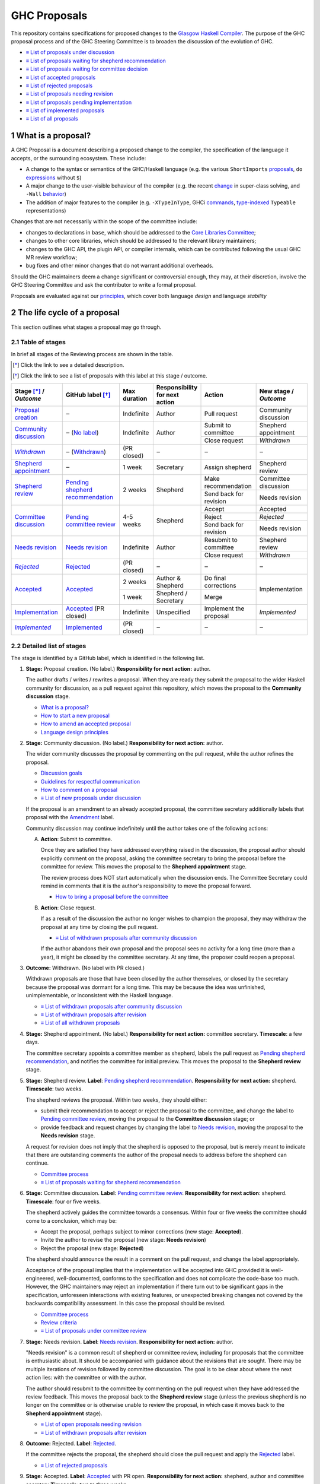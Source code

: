 GHC Proposals
=============

.. sectnum::

This repository contains specifications for proposed changes to the
`Glasgow Haskell Compiler <https://www.haskell.org/ghc>`_.
The purpose of the GHC proposal process and of
the GHC Steering Committee is to broaden the discussion of the evolution of
GHC.

* `≡ List of proposals under discussion <https://github.com/ghc-proposals/ghc-proposals/pulls?q=is%3Aopen+is%3Apr+no%3Alabel>`_
* `≡ List of proposals waiting for shepherd recommendation <https://github.com/ghc-proposals/ghc-proposals/pulls?q=is%3Aopen+is%3Apr+label%3A%22Pending+shepherd+recommendation%22>`_
* `≡ List of proposals waiting for committee decision <https://github.com/ghc-proposals/ghc-proposals/pulls?q=is%3Aopen+is%3Apr+label%3A%22Pending+committee+review%22>`_
* `≡ List of accepted proposals <https://github.com/ghc-proposals/ghc-proposals/pulls?q=is%3Apr+label%3A%22Accepted%22>`_
* `≡ List of rejected proposals <https://github.com/ghc-proposals/ghc-proposals/pulls?q=is%3Apr+label%3A%22Rejected%22>`_
* `≡ List of proposals needing revision <https://github.com/ghc-proposals/ghc-proposals/pulls?q=label%3A%22Needs+revision%22>`_
* `≡ List of proposals pending implementation <https://github.com/ghc-proposals/ghc-proposals/pulls?q=is%3Apr+label%3A%22Accepted%22+-label%3A%22Implemented%22>`_
* `≡ List of implemented proposals <https://github.com/ghc-proposals/ghc-proposals/pulls?q=is%3Apr+label%3A%22Implemented%22>`_
* `≡ List of all proposals <https://github.com/ghc-proposals/ghc-proposals/pulls?q=is%3Apr+-label%3ANon-proposal>`_


What is a proposal?
-------------------

A GHC Proposal is a document describing a proposed change to the compiler, the
specification of the language it accepts, or the surrounding ecosystem. These include:

* A change to the syntax or semantics of the GHC/Haskell language (e.g. the various ``ShortImports``
  `proposals <https://gitlab.haskell.org/ghc/ghc/issues/10478>`_, ``do``
  `expressions <https://gitlab.haskell.org/ghc/ghc/issues/10843>`_ without ``$``)

* A major change to the user-visible behaviour of the compiler (e.g. the recent
  `change <https://gitlab.haskell.org/ghc/ghc/issues/11762>`_ in super-class
  solving, and ``-Wall`` `behavior <https://gitlab.haskell.org/ghc/ghc/issues/11370>`_)

* The addition of major features to the compiler (e.g. ``-XTypeInType``, GHCi
  `commands <https://gitlab.haskell.org/ghc/ghc/issues/10874>`_,
  `type-indexed <https://gitlab.haskell.org/ghc/ghc/wikis/typeable>`_
  ``Typeable`` representations)

Changes that are not necessarily within the scope of the committee include:

* changes to declarations in ``base``, which should be addressed to the
  `Core Libraries Committee <https://github.com/haskell/core-libraries-committee>`_;

* changes to other core libraries, which should be addressed to the relevant
  library maintainers;

* changes to the GHC API, the plugin API, or compiler internals, which can be
  contributed following the usual GHC MR review workflow;

* bug fixes and other minor changes that do not warrant additional overheads.

Should the GHC maintainers deem a change significant or controversial enough,
they may, at their discretion, involve the GHC Steering Committee and ask the
contributor to write a formal proposal.

Proposals are evaluated against our principles_, which cover both language *design*
and language *stability*

.. _principles: principles.rst


The life cycle of a proposal
-----------------------------------

This section outlines what stages a proposal may go through.

Table of stages
~~~~~~~~~~~~~~~~~

In brief all stages of the Reviewing process are shown in the table.

.. [*] Click the link to see a detailed description.
.. [*] Click the link to see a list of proposals with this label at this stage / outcome.

+------------------------------+-----------------------------+----------------+----------------------+---------------------------+-------------------------+
| | Stage [*]_ /               | GitHub                      | Max duration   | | Responsibility     | Action                    | | New stage /           |
| | |outcome|                  | label [*]_                  |                | | for next action    |                           | | |outcome|             |
|                              |                             |                |                      |                           |                         |
+==============================+=============================+================+======================+===========================+=========================+
| |st-proposal-creation|       | ‒                           | Indefinite     | Author               | Pull request              | Community discussion    |
+------------------------------+-----------------------------+----------------+----------------------+---------------------------+-------------------------+
| |st-community-discussion|    | ‒ (|no-label|)              | Indefinite     | Author               | Submit to committee       | Shepherd appointment    |
|                              |                             |                |                      +---------------------------+-------------------------+
|                              |                             |                |                      | Close request             | *Withdrawn*             |
+------------------------------+-----------------------------+----------------+----------------------+---------------------------+-------------------------+
| |st-withdrawn|_              | ‒ (|lbl-withdrawn|)         | (PR closed)    | ‒                    | ‒                         | ‒                       |
+------------------------------+-----------------------------+----------------+----------------------+---------------------------+-------------------------+
| |st-shepherd-appointment|    | ‒                           | 1 week         | Secretary            | Assign shepherd           | Shepherd review         |
+------------------------------+-----------------------------+----------------+----------------------+---------------------------+-------------------------+
| |st-shepherd-review|         | |lbl-shepherd|              | 2 weeks        | Shepherd             | Make recommendation       | Committee discussion    |
|                              |                             |                |                      +---------------------------+-------------------------+
|                              |                             |                |                      | Send back for revision    | Needs revision          |
|                              |                             |                |                      |                           |                         |
+------------------------------+-----------------------------+----------------+----------------------+---------------------------+-------------------------+
| |st-committee-discussion|    | |lbl-committee|             | 4-5 weeks      | Shepherd             | Accept                    | Accepted                |
|                              |                             |                |                      +---------------------------+-------------------------+
|                              |                             |                |                      | Reject                    | *Rejected*              |
|                              |                             |                |                      +---------------------------+-------------------------+
|                              |                             |                |                      | Send back for revision    | Needs revision          |
+------------------------------+-----------------------------+----------------+----------------------+---------------------------+-------------------------+
| |st-needs-revision|          | |lbl-needs-revision|        | Indefinite     | Author               | Resubmit to committee     | Shepherd review         |
|                              |                             |                |                      +---------------------------+-------------------------+
|                              |                             |                |                      | Close request             | *Withdrawn*             |
+------------------------------+-----------------------------+----------------+----------------------+---------------------------+-------------------------+
| |st-rejected|_               | |lbl-rejected|              | (PR closed)    | ‒                    | ‒                         | ‒                       |
+------------------------------+-----------------------------+----------------+----------------------+---------------------------+-------------------------+
| |st-accepted|                | |lbl-accepted-open|         | 2 weeks        | | Author &           | Do final corrections      | Implementation          |
|                              |                             |                | | Shepherd           |                           |                         |
|                              |                             |                |                      |                           |                         |
|                              |                             +----------------+----------------------+---------------------------+                         |
|                              |                             | 1 week         | | Shepherd /         | Merge                     |                         |
|                              |                             |                | | Secretary          |                           |                         |
+------------------------------+-----------------------------+----------------+----------------------+---------------------------+-------------------------+
| |st-implementation|          | |lbl-accepted| (PR closed)  | Indefinite     | Unspecified          | Implement the proposal    | *Implemented*           |
+------------------------------+-----------------------------+----------------+----------------------+---------------------------+-------------------------+
| |st-implemented|_            | |lbl-implemented|           | (PR closed)    | ‒                    | ‒                         | ‒                       |
+------------------------------+-----------------------------+----------------+----------------------+---------------------------+-------------------------+

.. _st-withdrawn: #withdrawn
.. _st-rejected: #rejected
.. _st-implemented: #implemented

.. |st-proposal-creation| replace:: `Proposal creation <#proposal-creation>`__
.. |st-community-discussion| replace:: `Community discussion <#community-discussion>`__
.. |st-withdrawn| replace:: *Withdrawn*
.. |st-shepherd-appointment| replace:: `Shepherd appointment <#shepherd-appointment>`__
.. |st-shepherd-review| replace:: `Shepherd review <#shepherd-review>`__
.. |st-needs-revision| replace:: `Needs revision <#needs-revision>`__
.. |st-committee-discussion| replace:: `Committee discussion <#committee-discussion>`__
.. |st-rejected| replace:: *Rejected*
.. |st-accepted| replace:: `Accepted <#accepted>`__
.. |st-implementation| replace:: `Implementation <#implementation>`__
.. |st-implemented| replace:: *Implemented*

.. |no-label| replace:: `No label <https://github.com/ghc-proposals/ghc-proposals/pulls?q=is%3Aopen+is%3Apr+no%3Alabel>`__
.. |lbl-withdrawn| replace:: `Withdrawn <https://github.com/ghc-proposals/ghc-proposals/pulls?q=is%3Aclosed+is%3Apr+-is%3Amerged+no%3Alabel>`__
.. |lbl-shepherd| replace:: `Pending shepherd recommendation <https://github.com/ghc-proposals/ghc-proposals/pulls?q=is%3Aopen+is%3Apr+label%3A%22Pending+shepherd+recommendation%22>`__
.. |lbl-committee| replace:: `Pending committee review <https://github.com/ghc-proposals/ghc-proposals/pulls?q=is%3Aopen+is%3Apr+label%3A%22Pending+committee+review%22>`__
.. |lbl-needs-revision| replace:: `Needs revision <https://github.com/ghc-proposals/ghc-proposals/pulls?q=label%3A%22Needs+revision%22>`__
.. |lbl-rejected| replace:: `Rejected <https://github.com/ghc-proposals/ghc-proposals/pulls?q=label%3ARejected>`__
.. |lbl-accepted-open| replace:: `Accepted <https://github.com/ghc-proposals/ghc-proposals/issues?q=state%3Aopen%20label%3AAccepted>`__
.. |lbl-accepted| replace:: `Accepted <https://github.com/ghc-proposals/ghc-proposals/issues?q=state%3Aclosed%20label%3AAccepted>`__
.. |lbl-implemented| replace:: `Implemented <https://github.com/ghc-proposals/ghc-proposals/pulls?q=is%3Apr+label%3A%22Implemented%22>`__

.. |outcome| replace:: *Outcome*

Detailed list of stages
~~~~~~~~~~~~~~~~~~~~~~~

The stage is identified by a GitHub label, which is identified in the following list.

.. _proposal-creation:

1. **Stage:** Proposal creation.
   (No label.)
   **Responsibility for next action:** author.

   The author drafts / writes / rewrites a proposal. When they are ready they
   submit the proposal to the wider Haskell community for discussion, as a pull request against this repository,
   which moves the proposal to the **Community discussion** stage.

   * `What is a proposal? <#what-is-a-proposal>`__
   * `How to start a new proposal <#how-to-start-a-new-proposal>`__
   * `How to amend an accepted proposal <#how-to-amend-an-accepted-proposal>`__
   * `Language design principles <principles.rst#2language-design-principles>`__

.. _community-discussion:

2. **Stage:** Community discussion.
   (No label.)
   **Responsibility for next action:** author.

   The wider community discusses the proposal by commenting on the pull
   request, while the author refines the proposal.

   * `Discussion goals <#discussion-goals>`__
   * `Guidelines for respectful communication <GRC.rst>`__
   * `How to comment on a proposal <#how-to-comment-on-a-proposal>`__
   * `≡ List of new proposals under discussion <https://github.com/ghc-proposals/ghc-proposals/pulls?q=is%3Aopen+is%3Apr+no%3Alabel>`__

   If the proposal is an amendment to an already accepted proposal,
   the committee secretary additionally labels that proposal with the `Amendment <https://github.com/ghc-proposals/ghc-proposals/pulls?q=is%3Aopen+is%3Apr+label%3AAmendment>`__ label.

   Community discussion may continue indefinitely until the author takes one of the following actions:

   A) **Action**: Submit to committee.

      Once they are satisfied they have addressed everything raised in the discussion, the proposal author should
      explicitly comment on the proposal, asking the committee secretary to bring the proposal before the committee for review.
      This moves the proposal to the **Shepherd appointment** stage.

      The review process does NOT start automatically when the discussion ends.
      The Committee Secretary could remind in comments that it is the author's responsibility to move the proposal forward.

      * `How to bring a proposal before the committee <#how-to-bring-a-proposal-before-the-committee>`__

   B) **Action**: Close request.

      If as a result of the discussion the author no longer wishes to champion the proposal,
      they may withdraw the proposal at any time by closing the pull request.

      * `≡ List of withdrawn proposals after community discussion <https://github.com/ghc-proposals/ghc-proposals/pulls?q=is%3Aclosed+is%3Apr+-is%3Amerged+no%3Alabel>`__

      If the author abandons their own proposal and the proposal sees no activity for a long time (more than a year),
      it might be closed by the committee secretary.
      At any time, the proposer could reopen a proposal.

.. _withdrawn:

3. **Outcome:** Withdrawn.
   (No label with PR closed.)

   Withdrawn proposals are those that have been closed by the author themselves,
   or closed by the secretary because the proposal was dormant for a long time.
   This may be because the idea was unfinished,
   unimplementable, or inconsistent with the Haskell language.

   * `≡ List of withdrawn proposals after community discussion <https://github.com/ghc-proposals/ghc-proposals/pulls?q=is%3Aclosed+-is%3Amerged+is%3Apr+no%3Alabel>`__
   * `≡ List of withdrawn proposals after revision <https://github.com/ghc-proposals/ghc-proposals/pulls?q=is%3Aclosed+is%3Apr+-is%3Amerged+label%3A%22Needs+revision%22>`__
   * `≡ List of all withdrawn proposals <https://github.com/ghc-proposals/ghc-proposals/pulls?q=is%3Apr+is%3Aclosed+-is%3Amerged+-label%3A"Accepted"+-label%3A"Rejected"+-label%3A"Non-proposal">`__

.. _shepherd-appointment:

4. **Stage:** Shepherd appointment.
   (No label.)
   **Responsibility for next action:** committee secretary.
   **Timescale**: a few days.

   The committee secretary appoints a committee member as shepherd, labels the
   pull request as `Pending shepherd recommendation
   <https://github.com/ghc-proposals/ghc-proposals/pulls?q=is%3Aopen+is%3Apr+label%3A%22Pending+shepherd+recommendation%22>`_,
   and notifies the committee for initial preview. This moves the proposal to
   the **Shepherd review** stage.

.. _shepherd-review:

5. **Stage:** Shepherd review.
   **Label**: `Pending shepherd recommendation <https://github.com/ghc-proposals/ghc-proposals/pulls?q=is%3Aopen+is%3Apr+label%3A%22Pending+shepherd+recommendation%22>`_.
   **Responsibility for next action:** shepherd.
   **Timescale**: two weeks.

   The shepherd reviews the proposal. Within two weeks, they should either:

   * submit their recommendation to accept or reject the proposal to the committee, and
     change the label to `Pending committee review <https://github.com/ghc-proposals/ghc-proposals/pulls?q=is%3Aopen+is%3Apr+label%3A%22Pending+committee+review%22>`__,
     moving the proposal to the **Committee discussion** stage; or

   * provide feedback and request changes by changing the label to `Needs revision <https://github.com/ghc-proposals/ghc-proposals/pulls?q=label%3A%22Needs+revision%22>`__,
     moving the proposal to the **Needs revision** stage.

   A request for revision does not imply that the shepherd is opposed to the proposal, but is merely meant to indicate that
   there are outstanding comments the author of the proposal needs to address before the shepherd can continue.

   * `Committee process <#committee-process-for-responding-to-a-proposal>`__
   * `≡ List of proposals waiting for shepherd recommendation <https://github.com/ghc-proposals/ghc-proposals/pulls?q=is%3Aopen+is%3Apr+label%3A%22Pending+shepherd+recommendation%22>`_

.. _committee-discussion:

6. **Stage:** Committee discussion.
   **Label**: `Pending committee review <https://github.com/ghc-proposals/ghc-proposals/pulls?q=is%3Aopen+is%3Apr+label%3A%22Pending+committee+review%22>`__.
   **Responsibility for next action**: shepherd.
   **Timescale**: four or five weeks.

   The shepherd actively guides the committee towards a consensus.
   Within four or five weeks the committee should come to a conclusion, which may be:

   * Accept the proposal, perhaps subject to minor corrections (new stage: **Accepted**).
   * Invite the author to revise the proposal (new stage: **Needs revision**)
   * Reject the proposal (new stage: **Rejected**)

   The shepherd should announce the result in a comment on the pull request, and change the label appropriately.

   Acceptance of the proposal implies that the implementation will be accepted
   into GHC provided it is well-engineered, well-documented, conforms to the
   specification and does not complicate the code-base too much.  However, the
   GHC maintainers may reject an implementation if there turn out to be
   significant gaps in the specification, unforeseen interactions with existing
   features, or unexpected breaking changes not covered by the backwards
   compatibility assessment. In this case the proposal should be revised.

   * `Committee process <#committee-process-for-responding-to-a-proposal>`__
   * `Review criteria <#review-criteria>`__
   * `≡ List of proposals under committee review <https://github.com/ghc-proposals/ghc-proposals/pulls?q=is%3Aopen+is%3Apr+label%3A%22Pending+committee+review%22>`__

.. _needs-revision:

7. **Stage:** Needs revision.
   **Label**: `Needs revision <https://github.com/ghc-proposals/ghc-proposals/pulls?q=label%3A%22Needs+revision%22>`__.
   **Responsibility for next action:** author.

   "Needs revision" is a common result of shepherd or committee review,
   including for proposals that the committee is enthusiastic about.
   It should be accompanied with guidance about the revisions that are sought.
   There may be multiple iterations of revision followed by committee discussion.
   The goal is to be clear about where the next action lies: with the committee or with the author.

   The author should resubmit to the committee by commenting on the pull request when they have addressed the
   review feedback. This moves the proposal back to the **Shepherd review**
   stage (unless the previous shepherd is no longer on the committee or is
   otherwise unable to review the proposal, in which case it moves back to the
   **Shepherd appointment** stage).

   * `≡ List of open proposals needing revision <https://github.com/ghc-proposals/ghc-proposals/pulls?q=is%3Aopen+is%3Apr+label%3A%22Needs+revision%22>`__
   * `≡ List of withdrawn proposals after revision <https://github.com/ghc-proposals/ghc-proposals/pulls?q=is%3Aclosed+is%3Apr+label%3A%22Needs+revision%22>`__

.. _rejected:

8. **Outcome:** Rejected.
   **Label**: `Rejected <https://github.com/ghc-proposals/ghc-proposals/pulls?q=label%3ARejected>`__.

   If the committee rejects the proposal, the shepherd should close
   the pull request and apply the `Rejected <https://github.com/ghc-proposals/ghc-proposals/pulls?q=label%3A%22Rejected%22>`__  label.

   * `≡ List of rejected proposals <https://github.com/ghc-proposals/ghc-proposals/pulls?q=label%3ARejected>`__

.. _accepted:

9. **Stage:** Accepted.
   **Label**: `Accepted <https://github.com/ghc-proposals/ghc-proposals/issues?q=state%3Aopen%20label%3AAccepted>`__ with PR open.
   **Responsibility for next action:** shepherd, author and committee secretary
   **Timescale**: two to three weeks.

   If the committee accepts the proposal, the shepherd labels the proposal as `Accepted <https://github.com/ghc-proposals/ghc-proposals/issues?q=state%3Aopen%20label%3AAccepted>`__.
   The author and shepherd work together to make any final edits.
   (In particular, if the committee requested any minor corrections, the shepherd should verify that these are addressed.)
   Once all corrections and revisions are complete, the shepherd or committee secretary
   merges the PR and (if necessary) creates a tracking ticket on the GHC issue tracker.
   This moves the proposal to the **Implementation** stage.

   * `How to accept a proposal <acceptance.rst>`__
   * `≡ List of proposals being accepted <https://github.com/ghc-proposals/ghc-proposals/issues?q=state%3Aopen%20label%3AAccepted>`__

.. _implementation:

10. **Stage:** Implementation.
    **Label**: `Accepted <https://github.com/ghc-proposals/ghc-proposals/issues?q=state%3Aclosed%20label%3AAccepted+-label%3A%22Implemented%22>`__ with PR merged.

    Once a proposal is accepted, the review and discussion part of the process is
    technically complete, but it still has to be implemented.
    The author may do that, or ask someone else to do so. GHC is a volunteer-driven project,
    so there is unfortunately no guarantee that accepted proposals will be implemented promptly.

    Any later changes must be submitted as a separate amendment proposal.

    We label the proposal as `Implemented <https://github.com/ghc-proposals/ghc-proposals/pulls?q=is%3Apr+label%3A%22Implemented%22>`__
    once it hits GHC’s ``master`` branch (and we are happy to be nudged to do so by email,
    GitHub issue, or a comment on the relevant pull request).

    * `≡ Current texts of proposals <https://github.com/ghc-proposals/ghc-proposals/tree/master/proposals>`__
    * `≡ List of proposals pending implementation <https://github.com/ghc-proposals/ghc-proposals/pulls?q=is%3Apr+label%3A%22Accepted%22+-label%3A%22Implemented%22>`__

.. _implemented:

11. **Outcome:** Implemented.
    **Label**: `Implemented <https://github.com/ghc-proposals/ghc-proposals/pulls?q=is%3Apr+label%3A%22Implemented%22>`__.

    Once a proposal is implemented, the life cycle of the proposal process is fully completed.

    * `≡ List of implemented proposals <https://github.com/ghc-proposals/ghc-proposals/pulls?q=is%3Apr+label%3A%22Implemented%22>`__

Do not hesitate to `contact <#questions>`_ us if you have questions.


How to start a new proposal
---------------------------

Proposals are written in `ReStructuredText <http://www.sphinx-doc.org/en/stable/rest.html>`_ .

The reason for using this format only is that
`GHC Users Guide <http://downloads.haskell.org/~ghc/latest/docs/html/users_guide/editing-guide.html>`_
uses ReStructuredText exclusively. Accepted proposals written in ReStructuredText format
can be easily included in the official GHC documentation.

Proposals should follow the structure given in the
`ReStructuredText template <https://github.com/ghc-proposals/ghc-proposals/blob/master/proposals/0000-template.rst>`_ .

See the section `Review criteria <#review-criteria>`__ below for more information
about what makes a strong proposal, and how it will be reviewed.

To start a proposal, create a pull request that adds your proposal as ``proposals/0000-proposal-name.rst``.
Use ``proposals/0000-template.rst`` file as a template.

The pull request summary should include a brief description of your
proposal, along with a link to the rendered view of proposal document
in your branch. For instance,

.. code-block:: md

    This is a proposal augmenting our existing `Typeable` mechanism with a
    variant, `Type.Reflection`, which provides a more strongly typed variant as
    originally described in [A Reflection on
    Types](http://research.microsoft.com/en-us/um/people/simonpj/papers/haskell-dynamic/index.htm)
    (Peyton Jones, _et al._ 2016).

    [Rendered](https://github.com/bgamari/ghc-proposals/blob/typeable/proposals/0000-type-indexed-typeable.rst)


How to amend an accepted proposal
---------------------------------

Some proposals amend an existing proposal. Such an amendment :

* Makes a significant (i.e. not just editorial or typographical) change,
  and hence warrants approval by the committee
* Is too small, or too closely tied to the existing proposal,
  to make sense as a new standalone proposal.

Often, this happens
after a proposal is accepted, but before or while it is implemented.
In these cases, a PR that *changes* the accepted proposal can be opened. It goes through
the same process as an original proposal.


Discussion goals
----------------

Members of the Haskell community are warmly invited to offer feedback on
proposals. Feedback ensures that a variety of perspectives are heard, that
alternative designs are considered, and that all of the pros and cons of a
design are uncovered. We particularly encourage the following types of feedback,

- Completeness: Is the proposal missing a case?
- Soundness: Is the specification sound or does it include mistakes?
- Alternatives: Are all reasonable alternatives listed and discussed.
  Are the pros and cons argued convincingly?
- Costs: Are the costs for implementation believable?
  How much would this hinder learning the language?
- Other questions: Ask critical questions that need to be resolved.
- Motivation: Is the motivation reasonable?


How to comment on a proposal
-----------------------------

To comment on a proposal you need to be viewing the proposal's diff in "source
diff" view. To switch to this view use the buttons on the top-right corner of
the *Files Changed* tab.

.. figure:: rich-diff.png
    :alt: The view selector buttons.
    :align: right

    Use the view selector buttons on the top right corner of the "Files
    Changed" tab to change between "source diff" and "rich diff" views.

Feedback on a open pull requests can be offered using both GitHub's in-line and
pull request commenting features. Inline comments can be added by hovering over
a line of the diff.

.. figure:: inline-comment.png
    :alt: The ``+`` button appears while hovering over line in the source diff view.
    :align: right

    Hover over a line in the source diff view of a pull request and
    click on the ``+`` to leave an inline comment.

.. figure:: suggestion_alt.png
    :alt: Click on the ``±`` button to suggest an alternative.
    :align: right

    Click on the ``±`` button to suggest an alternative inside the comment.

For the maintenance of general sanity, try to avoid leaving "me too" comments.
How to comment respectfully is described in detail in the
`Guidelines for respectful communication <GRC.rst>`__.

If you would like to register your approval or disapproval of a particular
comment or proposal, feel free to use GitHub's "Reactions"
`feature <https://help.github.com/articles/about-discussions-in-issues-and-pull-requests>`_.


How to bring a proposal before the committee
---------------------------------------------

When the discussion has ebbed down and the author thinks the proposal is ready, they

1. Review the discussion thread and ensure that the proposal text accounts for
   all salient points. *Remember, the proposal must stand by itself, and be understandable
   without reading the discussion thread.*
2. Add a comment to the pull request, briefly summarizing the major points raised
   during the discussion period and stating your belief that the proposal is
   ready for review. In this comment, tag the committee secretary (currently
   `@adamgundry <https://github.com/adamgundry/>`__).

`The secretary <#who-is-the-committee>`__ will then label the pull request with
``Pending shepherd recommendation`` and start the `committee process
<#committee-process>`__.  (If this does not happen within a few days, please
ping the secretary or the committee.)

Who is the committee?
---------------------
You can reach the committee by email at ghc-steering-committee@haskell.org. This is a mailing list with
`public archives <https://mail.haskell.org/cgi-bin/mailman/listinfo/ghc-steering-committee>`_.

The current members
~~~~~~~~~~~~~~~~~~~~

The current members, including their GitHub handle, when they joined first,
when their term last renewed, when their term expires and their role, are:

===============  =========================  =====================================================  =======  =======  =======  =========
Avatar           Full name                  GitHub handle                                          Joined   Renewed  Expired  Role
===============  =========================  =====================================================  =======  =======  =======  =========
|simonmar|       Simon Marlow               `@simonmar <https://github.com/simonmar>`_             2017/02  2024/02  2027/02  co-chair
|simonpj|        Simon Peyton-Jones         `@simonpj <https://github.com/simonpj>`_               2017/02  2024/02  2027/02  co-chair
|aspiwack|       Arnaud Spiwack             `@aspiwack <https://github.com/aspiwack/>`_            2019/07  2022/10  2025/10  member
|adamgundry|     Adam Gundry                `@adamgundry <https://github.com/adamgundry/>`_        2022/10  -        2025/10  secretary
|angerman|       Moritz Angermann           `@angerman <https://github.com/angerman/>`_            2023/02  -        2026/02  member
|maralorn|       Malte Ott                  `@maralorn <https://github.com/maralorn/>`_            2024/03  -        2027/03  member
|Tritlo|         Matthías Páll Gissurarson  `@Tritlo <https://github.com/Tritlo>`_                 2024/03  -        2027/03  member
|erikd|          Erik de Castro Lopo        `@erikd  <https://github.com/erikd>`_                  2024/05  -        2027/05  member
|JakobBruenker|  Jakob Brünker              `@JakobBruenker <https://github.com/JakobBruenker>`_   2024/05  -        2027/05  member
|sgraf812|       Sebastian Graf             `@sgraf812 <https://github.com/sgraf812>`_             2024/05  -        2027/05  member
===============  =========================  =====================================================  =======  =======  =======  =========

.. |adamgundry| image:: https://github.com/adamgundry.png?size=24
.. |aspiwack| image:: https://github.com/aspiwack.png?size=24
.. |simonmar| image:: https://github.com/simonmar.png?size=24
.. |simonpj| image:: https://github.com/simonpj.png?size=24
.. |nomeata| image:: https://github.com/nomeata.png?size=24
.. |goldfirere| image:: https://github.com/goldfirere.png?size=24
.. |int-index| image:: https://github.com/int-index.png?size=24
.. |angerman| image:: https://github.com/angerman.png?size=24
.. |maralorn| image:: https://github.com/maralorn.png?size=24
.. |Tritlo| image:: https://github.com/Tritlo.png?size=24
.. |erikd| image:: https://github.com/erikd.png?size=24
.. |JakobBruenker| image:: https://github.com/JakobBruenker.png?size=24
.. |sgraf812| image:: https://github.com/sgraf812.png?size=24

The committee members have committed to adhere to the
`Haskell committee guidelines for respectful communication <GRC.rst>`_
and are subject to the `committee bylaws <committee.rst>`_.

The former members
~~~~~~~~~~~~~~~~~~~~

We would also like to thank our former members:

======================  ====================================================  =================
Full name               GitHub handle                                         Participation
======================  ====================================================  =================
Ryan Newton             `@rrnewton <https://github.com/rrnewton>`_            2017/02 - 2018/09
Roman Leshchinskiy      `@rleshchinskiy <https://github.com/rleshchinskiy>`_  2017/02 - 2018/11
Ben Gamari              `@bgamari <https://github.com/bgamari>`_              2017/02 - 2019/07
Manuel M T Chakravarty  `@mchakravarty <https://github.com/mchakravarty>`_    2017/02 - 2019/07
Sandy Maguire           `@isovector <https://github.com/isovector>`_          2019/07 - 2019/12
Christopher Allen       `@bitemyapp <https://github.com/bitemyapp>`_          2017/02 - 2020/05
Iavor Diatchki          `@yav <https://github.com/yav>`_                      2017/02 - 2021/05
Cale Gibbard            `@cgibbard <https://github.com/cgibbard/>`_           2020/01 - 2021/07
Alejandro Serrano       `@serras <https://github.com/serras/>`_               2020/01 - 2022/01
Vitaly Bragilevsky      `@bravit <https://github.com/bravit>`_                2018/09 - 2022/02
Baldur Blöndal          `@icelandjack <https://github.com/icelandjack>`_      2022/03 - 2022/09
Tom Harding             `@i-am-tom <https://github.com/i-am-tom/>`_           2020/01 - 2023/02
Joachim Breitner        `@nomeata <https://github.com/nomeata>`_              2017/02 - 2024/03
Richard Eisenberg       `@goldfirere <https://github.com/goldfirere>`_        2017/02 - 2024/03
Vladislav Zavialov      `@int-index <https://github.com/int-index/>`_         2021/03 - 2024/03
Chris Dornan            `@cdornan <https://github.com/cdornan>`_              2022/03 - 2024/06
Eric Seidel             `@gridaphobe <https://github.com/gridaphobe>`_        2018/09 - 2025/05
======================  ====================================================  =================


Committee process for responding to a proposal
----------------------------------------------

The committee process starts once the secretary has been notified that a
proposal is ready for decision.

The steps below have timescales attached, so that everyone shares
the same expectations.  But they are only reasonable expectations.
The committee consists of volunteers with day jobs, who are reviewing
proposals in their spare time.  If they do not meet the timescales
indicated below (e.g. they might be on holiday), a reasonable response
is a polite ping/enquiry.

-  The secretary nominates a member of the committee, the *shepherd*, to oversee
   the discussion. The secretary

   * labels the proposal as ``Pending shepherd recommendation``,
   * assigns the proposal to the shepherd,
   * drops a short mail on the mailing list, informing the committee about the
     status change.

-  Based on the proposal text (but not the GitHub commentary), the shepherd
   decides whether the proposal ought to be accepted or rejected or returned for
   revision.  The shepherd should do this within two weeks.

-  If the shepherd thinks the proposal ought to be rejected, they post their
   justifications on the GitHub thread, and invite the authors to respond with
   a rebuttal and/or refine the proposal. This continues until either

   * the shepherd changes their mind and supports the proposal now,
   * the authors withdraw their proposal,
   * the authors indicate that they will revise the proposal to address the shepherds
     point. The shepherd will label the pull request as
     `Needs Revision <https://github.com/ghc-proposals/ghc-proposals/pulls?q=label%3A%22Needs+revision%22>`_.
   * the authors and the shepherd fully understand each other’s differing
     positions, even if they disagree on the conclusion.

-  Now the shepherd proposes to accept or reject the proposal. To do so, they

   * post their recommendation, with a rationale, on the GitHub discussion thread,
   * label the pull request as ``Pending committee review``,
   * re-title the proposal pull request, appending ``(under review)`` at the end.
     (This enables easy email filtering.)
   * drop a short mail to the mailing list informing the committee that
     discussion has started.

-  Discussion among the committee ensues, in two places

   * *Technical discussion* takes place on the discussion thread, where others may
     continue to contribute.

   * *Evaluative discussion*, about whether to accept, reject, or return the
     proposal for revision, takes place on the committee's email list,
     which others can read but not post to.

   It is expected that every committee member express an opinion about every proposal under review.
   The most minimal way to do this is to "thumbs-up" the shepherd's recommendation on GitHub.

   Ideally, the committee reaches consensus, as determined by the secretary or
   the shepherd. If consensus is elusive, then we vote, with the Simons
   retaining veto power.

   This stage should conclude within a month.

-  For acceptance, a proposal must have at least *some* enthusiastic support
   from member(s) of the committee. The committee, fallible though its members may be,
   is the guardian of the language.   If all of them are lukewarm about a change,
   there is a presumption that it should be rejected, or at least "parked".
   (See "evidence of utility" above, under "What a proposal should look like".)

-  A typical situation is that the committee, now that they have been asked
   to review the proposal in detail, unearths some substantive technical issues.
   This is absolutely fine -- it is what the review process is *for*!

   If the technical debate is not rapidly resolved, the shepherd
   should return the proposal for revision. Further technical
   discussion can then take place, the author can incorporate that
   conclusions in the proposal itself, and re-submit it.  Returning a
   proposal for revision is not a negative judgement; on the contrary
   it might connote "we absolutely love this proposal but we want it
   to be clear on these points".

   In fact, this should happen if *any* substantive technical debate
   takes place.  The goal of the committee review is to say yes/no to a
   proposal *as it stands*.  If new issues come up, they should be
   resolved, incorporated in the proposal, and the revised proposal
   should then be re-submitted for timely yes/no decision.  In this way,
   *no proposal should languish in the committee review stage for long*,
   and every proposal can be accepted as-is, rather than subject to a raft
   of ill-specified further modifications.

   The author of the proposal may invite committee collaboration on clarifying
   technical points; conversely members of the committee may offer such help.

   When a proposal is returned for revision, GitHub labels are updated accordingly
   and the ``(under review)`` suffix is removed from the title of the PR.

-  The decision is announced, by the shepherd or the secretary, on the GitHub
   thread and the mailing list.

   Notwithstanding the return/resubmit cycle described above, it may be
   that the shepherd accepts a proposal subject to some specified minor changes
   to the proposal text.  In that case the author should carry them out.

   The secretary then tags the pull request accordingly, and either
   merges or closes it.  In particular

   *  **If we say no:**

      The pull request will be closed and labeled
      `Rejected <https://github.com/ghc-proposals/ghc-proposals/pulls?q=label%3ARejected>`_.

      If the proposer wants to revise and try again, the new proposal should
      explicitly address the rejection comments.

      In the case that the proposed change has already been implemented in
      GHC, it will be reverted.

   *  **If we say yes:**

      The pull request will be labeled
      `Accepted <https://github.com/ghc-proposals/ghc-proposals/pulls?q=label%3A%22Accepted%22>`_,
      finalised and merged.

      Committee members should see the `acceptance checklist <acceptance.rst>`_
      for details of the steps necessary to accept a proposal.

      At this point, the proposal process is technically
      complete. It is outside the purview of the committee to implement,
      oversee implementation, attract implementors, etc.

      The proposal authors or other implementors are encouraged to update the
      accepted proposal with the implementation status (i.e. ticket URL and the
      first version of GHC implementing it.)


What is a dormant proposal?
---------------------------

Label `Dormant <https://github.com/ghc-proposals/ghc-proposals/pulls?q=is%3Aopen+is%3Apr+label%3A%22Dormant%22>`__
is *outdated* label. It is no longer in use.
Labeled proposal had similar meaning to proposal with "Needs revision" label.


Review criteria
---------------
Here are some characteristics that a good proposal should have.

* *It should follow our design principles*.
  These principles_ cover both the language *design* and its *stability* over time.

* *It should be self-standing*.  Some proposals accumulate a long and interesting discussion
  thread, but in ten years' time all that will be gone (except for the most assiduous readers).
  Before acceptance, therefore, the proposal should be edited to reflect the fruits of
  that discussion, so that it can stand alone.

* *It should be precise*, especially the "Proposed change specification"
  section.  Language design is complicated, with lots of
  interactions. It is not enough to offer a few suggestive examples
  and hope that the reader can infer the rest.  Vague proposals waste
  everyone's time; precision is highly valued.

  We do not insist on a fully formal specification, with a
  machine-checked proof.  There is no such baseline to work from, and
  it would set the bar far too high.  On the other hand, for
  proposals involving syntactic changes, it is very reasonable to ask for
  a BNF for the changes. (Use the `Haskell 2010 Report <https://www.haskell.org/onlinereport/haskell2010/>`_
  or GHC's ``alex``\- or ``happy``\-formatted files
  for the `lexer <https://gitlab.haskell.org/ghc/ghc/-/blob/master/compiler/GHC/Parser/Lexer.x>`_
  or `parser <https://gitlab.haskell.org/ghc/ghc/-/blob/master/compiler/GHC/Parser.y>`_
  for a good starting point.)

  Ultimately, the necessary degree of precision is a judgement that the committee
  must make; but authors should try hard to offer precision.

* *It should offer evidence of utility*.  Even the strongest proposals carry costs:

  * For programmers: most proposals make the language just a bit more complicated;
  * For GHC maintainers:  most proposals make the implementation a bit more complicated;
  * For future proposers:  most proposals consume syntactic design space add/or add new back-compat burdens,
    both of which make new proposals harder to fit in.
  * It is much, much harder subsequently to remove an extension than it is to add it.

  All these costs constitute a permanent tax on every future programmer, language designer, and GHC maintainer.
  The tax may well be worth it (a language without polymorphism
  would be simpler but we don't want it), but the case should be made.

  The case is stronger if lots of people express support by giving a "thumbs-up"
  in GitHub. Even better is the community contributes new examples that illustrate
  how the proposal will be broadly useful.
  The committee is often faced with proposals that are reasonable,
  but where there is a suspicion that no one other than the author cares.
  Defusing this suspicion, by describing use-cases and inviting support from others,
  is helpful.

* *It should be copiously illustrated with examples*, to aid understanding. However,
  these examples should *not* be the specification.

Below are some criteria that the committee and the supporting GHC
community will generally use to evaluate a proposal. These criteria
are guidelines and questions that the committee will consider.
None of these criteria is an absolute bar: it is the committee's job to weigh them,
and any other relevant considerations, appropriately.

-  *Utility and user demand*. What exactly is the problem that the
   feature solves? Is it an important problem, felt by many users, or is
   it very specialised? The whole point of a new feature is to be useful
   to people, so a good proposal will explain why this is so, and
   ideally offer evidence of some form.  The "Endorsements" section of
   the proposal provides an opportunity for third parties to express
   their support for the proposal, and the reasons they would like to
   see it adopted.

-  *Elegant and principled*. Haskell is a beautiful and principled
   language. It is tempting to pile feature upon feature (and GHC
   Haskell has quite a bit of that), but we should constantly and
   consciously strive for simplicity and elegance.

   This is not always easy. Sometimes an important problem has lots of
   solutions, none of which have that "aha" feeling of "this is the Right
   Way to solve this"; in that case we might delay rather than forge ahead
   regardless.

-  *Does not create a language fork*.  By a "fork" we mean

   * It fails the test "Is this extension something that most people would be happy to enable,
     even if they don't want to use it?";
   * And it also fails the test "Do we think there's a reasonable chance this extension will make it
     into a future language standard?"; that is, the proposal reflects the stylistic
     preferences of a subset of the Haskell community, rather than a consensus about the direction
     that (in the committee's judgement) we want to push the whole language.

   The idea is that unless we can see a path to a point where everyone has the extension turned on,
   we're left with different groups of people using incompatible dialects of the language.
   A similar problem arises with extensions that are mutually incompatible.

-  *Fit with the language.* If we just throw things into GHC
   willy-nilly, it will become a large ball of incoherent and
   inconsistent mud. We strive to add features that are consistent with
   the rest of the language.

-  *Specification cost.* Does the benefit of the feature justify the
   extra complexity in the language specification? Does the new feature
   interact awkwardly with existing features, or does it enhance them?
   How easy is it for users to understand the new feature?

-  *Implementation cost.* How hard is it to implement?

-  *Maintainability.* Writing code is cheap; maintaining it is
   expensive. GHC is a very large piece of software, with a lifetime
   stretching over decades. It is tempting to think that if you propose
   a feature *and* offer a patch that implements it, then the
   implementation cost to GHC is zero and the patch should be accepted.

   But in fact every new feature imposes a tax on future implementors, (a)
   to keep it working, and (b) to understand and manage its interactions
   with other new features. In the common case the original implementor of
   a feature moves on to other things after a few years, and this
   maintenance burden falls on others.

* *It should conform to existing principles*. This repository contains
  a principles_ document that lays out various principles guiding future
  directions for GHC. Proposals should seek to uphold these principles
  in new features, as much as possible. Note that these principles are not
  absolutes, and regressions against the principles are possible, if a
  proposal is otherwise very strong.

* *Backward compatibility.* Will the change break existing code, and if so, has
  an adequate impact assessment been carried out to determine whether the
  benefits outweigh the costs? Is there a clearly documented migration path?
  Will users receive warnings in advance of the breaking change, and reasonable
  error messages afterwards? See `the Backward Compatibility section of the
  proposal template <proposals/0000-template.rst#backward-compatibility>`_
  for specifics of how breakage is assessed.


How to build the proposals?
---------------------------

The proposals can be rendered by running::

   nix-shell shell.nix --run "./build.sh"

This will then create a directory ``_build`` which will contain an ``index.html``
file and the other rendered proposals. This is useful when developing a proposal
to ensure that your file is syntax correct.

To build without Nix, run::

   ./build.sh

To view the docs at http://127.0.0.1:8000 and rebuild on changes, add ``--autobuild``.


Questions?
----------

Feel free to contact any of the members of the `GHC Steering Committee
<#who-is-the-committee>`_ with questions. `Email <https://mail.haskell.org/cgi-bin/mailman/listinfo/ghc-steering-committee>`_
and Matrix (`#ghc:matrix.org <https://matrix.to/#/#ghc:matrix.org>`_) are both good ways of accomplishing this.
